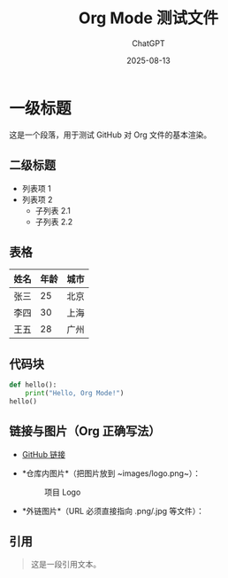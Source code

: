 #+TITLE: Org Mode 测试文件
#+AUTHOR: ChatGPT
#+DATE: 2025-08-13

* 一级标题
这是一个段落，用于测试 GitHub 对 Org 文件的基本渲染。

** 二级标题
- 列表项 1
- 列表项 2
  - 子列表 2.1
  - 子列表 2.2

** 表格
| 姓名   | 年龄 | 城市   |
|--------+------+--------|
| 张三   | 25   | 北京   |
| 李四   | 30   | 上海   |
| 王五   | 28   | 广州   |

** 代码块
#+BEGIN_SRC python
def hello():
    print("Hello, Org Mode!")
hello()
#+END_SRC

** 链接与图片（Org 正确写法）
- [[https://github.com][GitHub 链接]]

- *仓库内图片*（把图片放到 ~images/logo.png~）：
  #+CAPTION: 项目 Logo
  [[file:images/logo.png]]

- *外链图片*（URL 必须直接指向 .png/.jpg 等文件）：
  [[https://upload.wikimedia.org/wikipedia/commons/4/48/Markdown-mark.svg]]

** 引用
#+BEGIN_QUOTE
这是一段引用文本。
#+END_QUOTE
